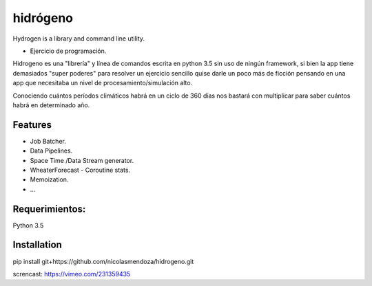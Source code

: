 =========
hidrógeno
=========

.. image:: https://travis-ci.org/nicolasmendoza/hidrogeno.svg?branch=master
    :target: https://travis-ci.org/nicolasmendoza/hidrogeno
Hydrogen is a library and command line utility.

* Ejercicio de programación.

Hidrogeno es una "librería" y línea de comandos escrita en python 3.5 sin uso de ningún framework, si bien la app tiene demasiados "super poderes" para resolver un ejercicio sencillo quise darle un poco más de ficción pensando en una app que necesitaba un nivel de procesamiento/simulación alto. 

Conociendo cuántos períodos climáticos habrá en un ciclo de 360 días nos bastará con multiplicar para saber cuántos habrá en determinado año.

.. image:: https://raw.githubusercontent.com/nicolasmendoza/hidrogeno/develop/docs/img/hydrogen0.jpg
   :height: 100px
   :width: 200 px
   :scale: 50 %
   :alt: alternate text
   :align: right
   
Features
--------

* Job Batcher. 
* Data Pipelines.
* Space Time /Data Stream generator.
* WheaterForecast - Coroutine stats.
* Memoization.
* ...

Requerimientos:
--------------
Python 3.5

Installation
-----------
pip install git+https://github.com/nicolasmendoza/hidrogeno.git

screncast: https://vimeo.com/231359435







